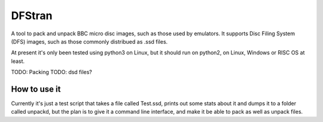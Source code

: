 =======
DFStran
=======
A tool to pack and unpack BBC micro disc images, such as those used by
emulators.  It supports Disc Filing System (DFS) images, such as those
commonly distribued as .ssd files.

At present it's only been tested using python3 on Linux, but it should run
on python2, on Linux, Windows or RISC OS at least.

TODO: Packing
TODO: dsd files?

How to use it
=============

Currently it's just a test script that takes a file called Test.ssd, prints
out some stats about it and dumps it to a folder called unpackd, but the plan
is to give it a command line interface, and make it be able to pack as well
as unpack files.

